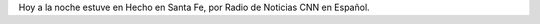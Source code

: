 .. title: Audio de mi participación en Hecho en Santa Fe
.. slug: audio-de-mi-participacion-en-hecho-en-santa-fe
.. date: 2015-10-19 23:52:45 UTC-03:00
.. tags: Hecho en Santa Fe, audio, radio
.. category: 
.. link: 
.. description: 
.. type: text

Hoy a la noche estuve en Hecho en Santa Fe, por Radio de Noticias CNN en Español.

.. raw:: html

	<iframe width="100%" height="160" src="https://clyp.it/3dgipkn5/widget" frameborder="0"></iframe>
